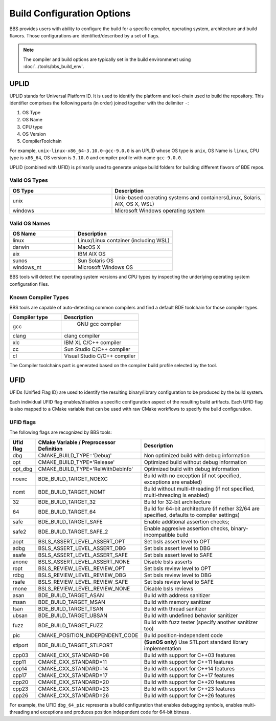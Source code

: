 ===========================
Build Configuration Options
===========================

BBS provides users with ability to configure the build for a specific compiler,
operating system, architecture and build flavors. Those configurations are
identified/described by a set of flags.

.. note::

   The compiler and build options are typically set in the build environmenet
   using :doc:`../tools/bbs_build_env`.

UPLID
=====

UPLID stands for Universal Platform ID.  It is used to identify the platform
and tool-chain used to build the repository.  This identifier comprises the
following parts (in order) joined together with the delimiter ``-``:

1. OS Type
2. OS Name
3. CPU type
4. OS Version
5. CompilerToolchain

For example, ``unix-linux-x86_64-3.10.0-gcc-9.0.0`` is an UPLID whose OS
type is ``unix``, OS Name is ``linux``, CPU type is ``x86_64``, OS
version is ``3.10.0`` and compiler profile with name ``gcc-9.0.0``.

UPLID (combined with UFID) is primarily used to generate unique build folders
for building different flavors of BDE repos.

Valid OS Types
--------------

.. csv-table::
   :header: "OS Type", "Description"
   :widths: 40, 60
   :align: left

   "unix", "Unix-based operating systems and containers(Linux, Solaris, AIX, OS X, WSL)"
   "windows", "Microsoft Windows operating system"

Valid OS Names
--------------

.. csv-table::
   :header: "OS Name", "Description"
   :widths: 40, 60
   :align: left

   "linux", "Linux/Linux container (including WSL)"
   "darwin", "MacOS X"
   "aix", "IBM AIX OS"
   "sunos", "Sun Solaris OS"
   "windows_nt", "Microsoft Windows OS"

BBS tools will detect the operating system versions and CPU types by inspecting
the underlying operating system configuration files.

Known Compiler Types
--------------------
BBS tools are capable of auto-detecting common compilers and find a default BDE
toolchain for those compiler types.

.. csv-table::
   :header: "Compiler type ", "Description"
   :widths: 40, 60
   :align: left

   "gcc", " GNU gcc compiler"
   "clang", "clang compiler"
   "xlc", "IBM XL C/C++ compiler"
   "cc", "Sun Studio C/C++ compiler"
   "cl", "Visual Studio C/C++ compiler"

The Compiler toolchains part is generated based on the compiler build profile
selected by the tool.

.. _ufid:


UFID
====

UFIDs (Unified Flag ID) are used to identify the resulting binary/library
configuration to be produced by the build system.

Each individual UFID flag enables/disables a specific configuration aspect of
the resulting build artifacts. Each UFID flag is also mapped to a CMake
variable that can be used with raw CMake workflows to specify the build
configuration.

UFID flags
----------

The following flags are recognized by BBS tools:

.. csv-table::
   :header: "Ufid flag", "CMake Variable / Preprocessor Definition", "Description"
   :widths: 10, 30, 60
   :align: left

   "dbg", "CMAKE_BUILD_TYPE='Debug'", "Non optimized build with debug information"
   "opt",  "CMAKE_BUILD_TYPE='Release'", "Optimized build without debug information"
   "opt_dbg", "CMAKE_BUILD_TYPE='RelWithDebInfo'", "Optimized build with debug information"
   "noexc", "BDE_BUILD_TARGET_NOEXC", "Build with no exception (if not specified, exceptions are enabled)"
   "nomt", "BDE_BUILD_TARGET_NOMT", "Build without multi-threading (if not specified, multi-threading is enabled)"
   "32", "BDE_BUILD_TARGET_32", "Build for 32-bit architecture"
   "64", "BDE_BUILD_TARGET_64", "Build for 64-bit architecture (if nether 32/64 are specified, defaults to compiler settings)"
   "safe", "BDE_BUILD_TARGET_SAFE", "Enable additional assertion checks;"
   "safe2", "BDE_BUILD_TARGET_SAFE_2", "Enable aggresive assertion checks,  binary-incompatible build"
   "aopt", "BSLS_ASSERT_LEVEL_ASSERT_OPT", "Set bsls assert level to OPT"
   "adbg", "BSLS_ASSERT_LEVEL_ASSERT_DBG", "Set bsls assert level to DBG"
   "asafe", "BSLS_ASSERT_LEVEL_ASSERT_SAFE", "Set bsls assert level to SAFE"
   "anone", "BSLS_ASSERT_LEVEL_ASSERT_NONE", "Disable bsls asserts"
   "ropt", "BSLS_REVIEW_LEVEL_REVIEW_OPT", "Set bsls review level to OPT"
   "rdbg", "BSLS_REVIEW_LEVEL_REVIEW_DBG", "Set bsls review level to DBG"
   "rsafe", "BSLS_REVIEW_LEVEL_REVIEW_SAFE", "Set bsls review level to SAFE"
   "rnone", "BSLS_REVIEW_LEVEL_REVIEW_NONE", "Disable bsls reviews"
   "asan", "BDE_BUILD_TARGET_ASAN", "Build with address sanitizer"
   "msan", "BDE_BUILD_TARGET_MSAN", "Build with memory sanitizer"
   "tsan", "BDE_BUILD_TARGET_TSAN", "Build with thread sanitizer"
   "ubsan","BDE_BUILD_TARGET_UBSAN", "Build with undefined behavior sanitizer"
   "fuzz", "BDE_BUILD_TARGET_FUZZ", "Build with fuzz tester (specify another sanitizer too)"
   "pic", "CMAKE_POSITION_INDEPENDENT_CODE", "Build position-independent code"
   "stlport", "BDE_BUILD_TARGET_STLPORT", "**(SunOS only)** Use STLport standard library implementation"
   "cpp03", "CMAKE_CXX_STANDARD=98", "Build with support for C++03 features"
   "cpp11", "CMAKE_CXX_STANDARD=11", "Build with support for C++11 features"
   "cpp14", "CMAKE_CXX_STANDARD=14", "Build with support for C++14 features"
   "cpp17", "CMAKE_CXX_STANDARD=17", "Build with support for C++17 features"
   "cpp20", "CMAKE_CXX_STANDARD=20", "Build with support for C++20 features"
   "cpp23", "CMAKE_CXX_STANDARD=23", "Build with support for C++23 features"
   "cpp26", "CMAKE_CXX_STANDARD=26", "Build with support for C++26 features"

For example, the UFID ``dbg_64_pic`` represents a build
configuration that enables debugging symbols, enables multi-threading
and exceptions and produces position independent code for 64-bit bitness .
